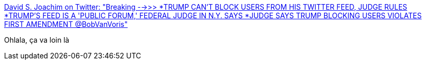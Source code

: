 :jbake-type: post
:jbake-status: published
:jbake-title: David S. Joachim on Twitter: "Breaking -->>> *TRUMP CAN'T BLOCK USERS FROM HIS TWITTER FEED, JUDGE RULES *TRUMP'S FEED IS A 'PUBLIC FORUM,' FEDERAL JUDGE IN N.Y. SAYS *JUDGE SAYS TRUMP BLOCKING USERS VIOLATES FIRST AMENDMENT @BobVanVoris"
:jbake-tags: politique,justice,technologie,_mois_mai,_année_2018
:jbake-date: 2018-05-23
:jbake-depth: ../
:jbake-uri: shaarli/1527092326000.adoc
:jbake-source: https://nicolas-delsaux.hd.free.fr/Shaarli?searchterm=https%3A%2F%2Ftwitter.com%2Fdavidjoachim%2Fstatus%2F999330489411538945&searchtags=politique+justice+technologie+_mois_mai+_ann%C3%A9e_2018
:jbake-style: shaarli

https://twitter.com/davidjoachim/status/999330489411538945[David S. Joachim on Twitter: "Breaking -->>> *TRUMP CAN'T BLOCK USERS FROM HIS TWITTER FEED, JUDGE RULES *TRUMP'S FEED IS A 'PUBLIC FORUM,' FEDERAL JUDGE IN N.Y. SAYS *JUDGE SAYS TRUMP BLOCKING USERS VIOLATES FIRST AMENDMENT @BobVanVoris"]

Ohlala, ça va loin là
